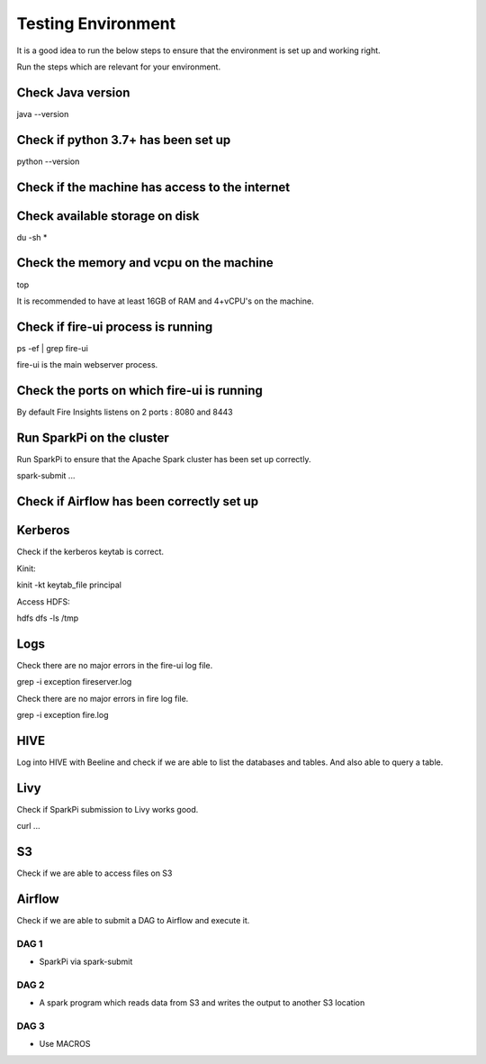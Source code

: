 Testing Environment
--------------

It is a good idea to run the below steps to ensure that the environment is set up and working right.

Run the steps which are relevant for your environment.

Check Java version
+++++++++

java --version

Check if python 3.7+ has been set up
+++++++++

python --version

Check if the machine has access to the internet
++++++++++


Check available storage on disk
+++++++++++

du -sh *

Check the memory and vcpu on the machine
++++++++++++

top

It is recommended to have at least 16GB of RAM and 4+vCPU's on the machine.


Check if fire-ui process is running
+++++++++

ps -ef | grep fire-ui

fire-ui is the main webserver process.

Check the ports on which fire-ui is running
++++++++++

By default Fire Insights listens on 2 ports : 8080 and 8443

Run SparkPi on the cluster
+++++++++

Run SparkPi to ensure that the Apache Spark cluster has been set up correctly.

spark-submit ...

Check if Airflow has been correctly set up
+++++++++++


Kerberos
++++++++

Check if the kerberos keytab is correct.

Kinit:

kinit -kt keytab_file principal

Access HDFS:

hdfs dfs -ls /tmp

Logs
+++++

Check there are no major errors in the fire-ui log file.

grep -i exception fireserver.log

Check there are no major errors in fire log file.

grep -i exception fire.log

HIVE
++++

Log into HIVE with Beeline and check if we are able to list the databases and tables. And also able to query a table.


Livy
++++

Check if SparkPi submission to Livy works good.

curl ...

S3
++

Check if we are able to access files on S3


Airflow
+++++++

Check if we are able to submit a DAG to Airflow and execute it.

DAG 1
======

- SparkPi via spark-submit

DAG 2
=====

- A spark program which reads data from S3 and writes the output to another S3 location


DAG 3
=====

- Use MACROS



